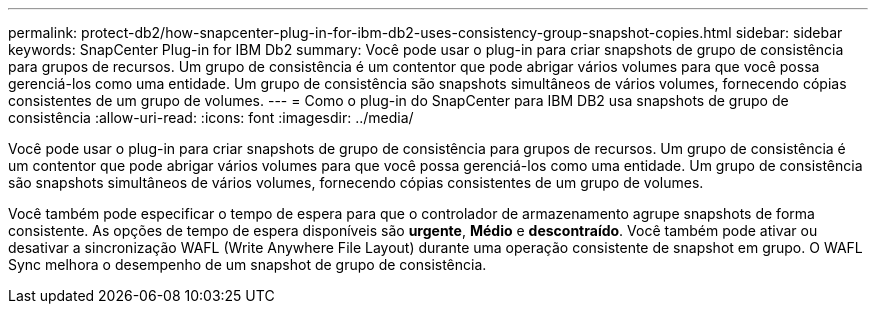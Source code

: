 ---
permalink: protect-db2/how-snapcenter-plug-in-for-ibm-db2-uses-consistency-group-snapshot-copies.html 
sidebar: sidebar 
keywords: SnapCenter Plug-in for IBM Db2 
summary: Você pode usar o plug-in para criar snapshots de grupo de consistência para grupos de recursos. Um grupo de consistência é um contentor que pode abrigar vários volumes para que você possa gerenciá-los como uma entidade. Um grupo de consistência são snapshots simultâneos de vários volumes, fornecendo cópias consistentes de um grupo de volumes. 
---
= Como o plug-in do SnapCenter para IBM DB2 usa snapshots de grupo de consistência
:allow-uri-read: 
:icons: font
:imagesdir: ../media/


[role="lead"]
Você pode usar o plug-in para criar snapshots de grupo de consistência para grupos de recursos. Um grupo de consistência é um contentor que pode abrigar vários volumes para que você possa gerenciá-los como uma entidade. Um grupo de consistência são snapshots simultâneos de vários volumes, fornecendo cópias consistentes de um grupo de volumes.

Você também pode especificar o tempo de espera para que o controlador de armazenamento agrupe snapshots de forma consistente. As opções de tempo de espera disponíveis são *urgente*, *Médio* e *descontraído*. Você também pode ativar ou desativar a sincronização WAFL (Write Anywhere File Layout) durante uma operação consistente de snapshot em grupo. O WAFL Sync melhora o desempenho de um snapshot de grupo de consistência.

